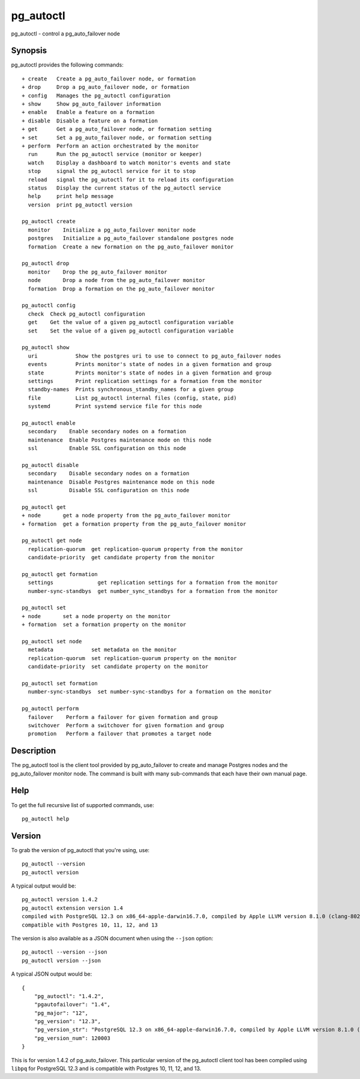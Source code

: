 .. _pg_autoctl:

pg_autoctl
==========

pg_autoctl - control a pg_auto_failover node

Synopsis
--------

pg_autoctl provides the following commands::

  + create   Create a pg_auto_failover node, or formation
  + drop     Drop a pg_auto_failover node, or formation
  + config   Manages the pg_autoctl configuration
  + show     Show pg_auto_failover information
  + enable   Enable a feature on a formation
  + disable  Disable a feature on a formation
  + get      Get a pg_auto_failover node, or formation setting
  + set      Set a pg_auto_failover node, or formation setting
  + perform  Perform an action orchestrated by the monitor
    run      Run the pg_autoctl service (monitor or keeper)
    watch    Display a dashboard to watch monitor's events and state
    stop     signal the pg_autoctl service for it to stop
    reload   signal the pg_autoctl for it to reload its configuration
    status   Display the current status of the pg_autoctl service
    help     print help message
    version  print pg_autoctl version

  pg_autoctl create
    monitor    Initialize a pg_auto_failover monitor node
    postgres   Initialize a pg_auto_failover standalone postgres node
    formation  Create a new formation on the pg_auto_failover monitor

  pg_autoctl drop
    monitor    Drop the pg_auto_failover monitor
    node       Drop a node from the pg_auto_failover monitor
    formation  Drop a formation on the pg_auto_failover monitor

  pg_autoctl config
    check  Check pg_autoctl configuration
    get    Get the value of a given pg_autoctl configuration variable
    set    Set the value of a given pg_autoctl configuration variable

  pg_autoctl show
    uri            Show the postgres uri to use to connect to pg_auto_failover nodes
    events         Prints monitor's state of nodes in a given formation and group
    state          Prints monitor's state of nodes in a given formation and group
    settings       Print replication settings for a formation from the monitor
    standby-names  Prints synchronous_standby_names for a given group
    file           List pg_autoctl internal files (config, state, pid)
    systemd        Print systemd service file for this node

  pg_autoctl enable
    secondary    Enable secondary nodes on a formation
    maintenance  Enable Postgres maintenance mode on this node
    ssl          Enable SSL configuration on this node

  pg_autoctl disable
    secondary    Disable secondary nodes on a formation
    maintenance  Disable Postgres maintenance mode on this node
    ssl          Disable SSL configuration on this node

  pg_autoctl get
  + node       get a node property from the pg_auto_failover monitor
  + formation  get a formation property from the pg_auto_failover monitor

  pg_autoctl get node
    replication-quorum  get replication-quorum property from the monitor
    candidate-priority  get candidate property from the monitor

  pg_autoctl get formation
    settings              get replication settings for a formation from the monitor
    number-sync-standbys  get number_sync_standbys for a formation from the monitor

  pg_autoctl set
  + node       set a node property on the monitor
  + formation  set a formation property on the monitor

  pg_autoctl set node
    metadata            set metadata on the monitor
    replication-quorum  set replication-quorum property on the monitor
    candidate-priority  set candidate property on the monitor

  pg_autoctl set formation
    number-sync-standbys  set number-sync-standbys for a formation on the monitor

  pg_autoctl perform
    failover    Perform a failover for given formation and group
    switchover  Perform a switchover for given formation and group
    promotion   Perform a failover that promotes a target node

Description
-----------

The pg_autoctl tool is the client tool provided by pg_auto_failover to
create and manage Postgres nodes and the pg_auto_failover monitor node. The
command is built with many sub-commands that each have their own manual
page.

Help
----

To get the full recursive list of supported commands, use::

  pg_autoctl help

Version
-------

To grab the version of pg_autoctl that you're using, use::

   pg_autoctl --version
   pg_autoctl version

A typical output would be::

  pg_autoctl version 1.4.2
  pg_autoctl extension version 1.4
  compiled with PostgreSQL 12.3 on x86_64-apple-darwin16.7.0, compiled by Apple LLVM version 8.1.0 (clang-802.0.42), 64-bit
  compatible with Postgres 10, 11, 12, and 13


The version is also available as a JSON document when using the ``--json`` option::

  pg_autoctl --version --json
  pg_autoctl version --json

A typical JSON output would be::

  {
      "pg_autoctl": "1.4.2",
      "pgautofailover": "1.4",
      "pg_major": "12",
      "pg_version": "12.3",
      "pg_version_str": "PostgreSQL 12.3 on x86_64-apple-darwin16.7.0, compiled by Apple LLVM version 8.1.0 (clang-802.0.42), 64-bit",
      "pg_version_num": 120003
  }

This is for version 1.4.2 of pg_auto_failover. This particular version of
the pg_autoctl client tool has been compiled using ``libpq`` for PostgreSQL
12.3 and is compatible with Postgres 10, 11, 12, and 13.
